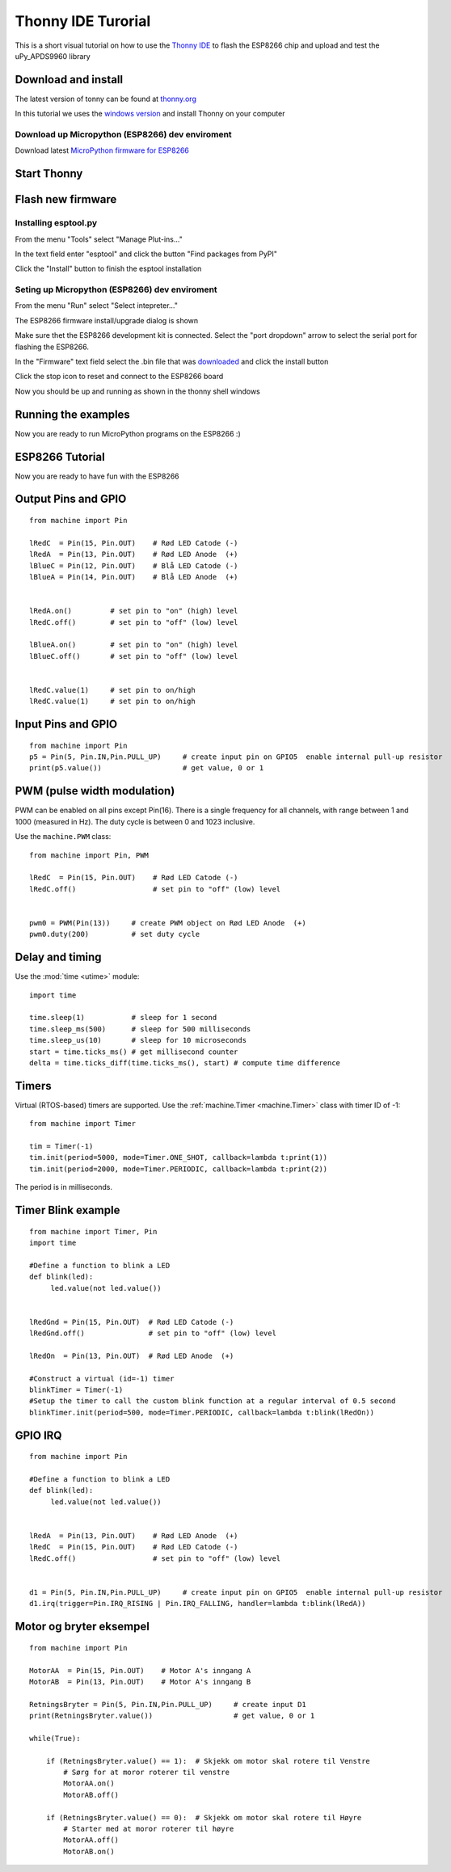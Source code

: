 Thonny IDE Turorial
===================

This is a short visual tutorial on how to use the `Thonny IDE <http://thonny.org/>`_  to flash the ESP8266 chip and upload and test the uPy_APDS9960 library

Download and install
--------------------
The latest version of tonny can be found at `thonny.org <http://thonny.org/>`_ 

In this tutorial we uses the `windows version <https://github.com/thonny/thonny/releases/download/v3.2.4/thonny-3.2.4.exe>`_
and install Thonny on your computer

Download up Micropython (ESP8266) dev enviroment
~~~~~~~~~~~~~~~~~~~~~~~~~~~~~~~~~~~~~~~~~~~~~~~~

Download latest `MicroPython firmware for ESP8266 <http://micropython.org/download#esp8266>`_


Start Thonny
------------

.. image:: images/thonny/WindowsCmd.png
  :alt: Windows comand prompt showing Thonny 


Flash new firmware
------------------

Installing esptool.py
~~~~~~~~~~~~~~~~~~~~~
From the menu "Tools" select "Manage Plut-ins..."

.. image:: images/thonny/Manage_Plugins.PNG
  :alt: Manage Plut-ins... 

In the text field enter "esptool" and click the button "Find packages from PyPI"

.. image:: images/thonny/install_esptool.png
  :alt: Install esptool from PyPI... 


Click the "Install" button to finish the esptool installation

Seting up Micropython (ESP8266) dev enviroment
~~~~~~~~~~~~~~~~~~~~~~~~~~~~~~~~~~~~~~~~~~~~~~

From the menu "Run" select "Select intepreter..."

.. image:: images/thonny/select_intep.png
  :alt: Select python intepreter to ESP8266


The ESP8266 firmware install/upgrade dialog is shown

.. image:: images/thonny/ESP8266_FirmwareUp_Box1.png
  :alt: Shows ESP8266 firmware options dialog

Make sure thet the ESP8266 development kit is connected.
Select the "port dropdown" arrow to select the serial port for flashing the ESP8266.


.. image:: images/thonny/ESP8266_FirmwareUp_Box2.png
  :alt: Shows ESP8266 firmware options dialog


In the "Firmware" text field select the .bin file that was `downloaded <http://micropython.org/download#esp8266>`_ and click the install button

.. image:: images/thonny/ESP8266_FirmwareUp_Box3.PNG
  :alt: Shows ESP8266 firmware options dialog

Click the stop icon to reset and connect to the ESP8266 board

.. image:: images/thonny/RestartESP8266.PNG
  :alt: Shows ESP8266 software reset

Now you should be up and running as shown in the thonny shell windows

.. image:: images/thonny/ESP8266Shell.PNG
  :alt: ESP8266 terminal window

Running the examples
--------------------

Now you are ready to run MicroPython programs on the ESP8266 :)

ESP8266 Tutorial
--------------------

Now you are ready to have fun with the ESP8266

.. image:: images/thonny/ledsetup.png

Output Pins and GPIO 
--------------------
::

    from machine import Pin

    lRedC  = Pin(15, Pin.OUT)    # Rød LED Catode (-)
    lRedA  = Pin(13, Pin.OUT)    # Rød LED Anode  (+)
    lBlueC = Pin(12, Pin.OUT)    # Blå LED Catode (-)
    lBlueA = Pin(14, Pin.OUT)    # Blå LED Anode  (+)


    lRedA.on()         # set pin to "on" (high) level
    lRedC.off()        # set pin to "off" (low) level
    
    lBlueA.on()        # set pin to "on" (high) level
    lBlueC.off()       # set pin to "off" (low) level


    lRedC.value(1)     # set pin to on/high
    lRedC.value(1)     # set pin to on/high


.. image:: images/thonny/sw_and_led.png

Input Pins and GPIO 
--------------------

::

    from machine import Pin
    p5 = Pin(5, Pin.IN,Pin.PULL_UP)     # create input pin on GPIO5  enable internal pull-up resistor
    print(p5.value())                   # get value, 0 or 1


PWM (pulse width modulation)
----------------------------

PWM can be enabled on all pins except Pin(16).  There is a single frequency
for all channels, with range between 1 and 1000 (measured in Hz).  The duty
cycle is between 0 and 1023 inclusive.

Use the ``machine.PWM`` class::

    from machine import Pin, PWM

    lRedC  = Pin(15, Pin.OUT)    # Rød LED Catode (-)
    lRedC.off()                  # set pin to "off" (low) level


    pwm0 = PWM(Pin(13))     # create PWM object on Rød LED Anode  (+)
    pwm0.duty(200)          # set duty cycle

Delay and timing
----------------

Use the :mod:`time <utime>` module::

    import time

    time.sleep(1)           # sleep for 1 second
    time.sleep_ms(500)      # sleep for 500 milliseconds
    time.sleep_us(10)       # sleep for 10 microseconds
    start = time.ticks_ms() # get millisecond counter
    delta = time.ticks_diff(time.ticks_ms(), start) # compute time difference

Timers
------

Virtual (RTOS-based) timers are supported. Use the :ref:`machine.Timer <machine.Timer>` class
with timer ID of -1::

    from machine import Timer

    tim = Timer(-1)
    tim.init(period=5000, mode=Timer.ONE_SHOT, callback=lambda t:print(1))
    tim.init(period=2000, mode=Timer.PERIODIC, callback=lambda t:print(2))

The period is in milliseconds.


Timer Blink example
-------------------

::

  from machine import Timer, Pin
  import time

  #Define a function to blink a LED
  def blink(led):
       led.value(not led.value())
       

  lRedGnd = Pin(15, Pin.OUT)  # Rød LED Catode (-)
  lRedGnd.off()               # set pin to "off" (low) level

  lRedOn  = Pin(13, Pin.OUT)  # Rød LED Anode  (+)

  #Construct a virtual (id=-1) timer
  blinkTimer = Timer(-1)
  #Setup the timer to call the custom blink function at a regular interval of 0.5 second
  blinkTimer.init(period=500, mode=Timer.PERIODIC, callback=lambda t:blink(lRedOn))

.. image:: images/thonny/sw_and_led.png

GPIO IRQ
--------
::

  from machine import Pin

  #Define a function to blink a LED
  def blink(led):
       led.value(not led.value())


  lRedA  = Pin(13, Pin.OUT)    # Rød LED Anode  (+)
  lRedC  = Pin(15, Pin.OUT)    # Rød LED Catode (-)
  lRedC.off()                  # set pin to "off" (low) level


  d1 = Pin(5, Pin.IN,Pin.PULL_UP)     # create input pin on GPIO5  enable internal pull-up resistor
  d1.irq(trigger=Pin.IRQ_RISING | Pin.IRQ_FALLING, handler=lambda t:blink(lRedA))


Motor og bryter eksempel
--------------------------

::

  from machine import Pin

  MotorAA  = Pin(15, Pin.OUT)    # Motor A's inngang A
  MotorAB  = Pin(13, Pin.OUT)    # Motor A's inngang B

  RetningsBryter = Pin(5, Pin.IN,Pin.PULL_UP)     # create input D1
  print(RetningsBryter.value())                   # get value, 0 or 1

  while(True): 

      if (RetningsBryter.value() == 1):  # Skjekk om motor skal rotere til Venstre
          # Sørg for at moror roterer til venstre    
          MotorAA.on()
          MotorAB.off()

      if (RetningsBryter.value() == 0):  # Skjekk om motor skal rotere til Høyre
          # Starter med at moror roterer til høyre
          MotorAA.off()
          MotorAB.on()



